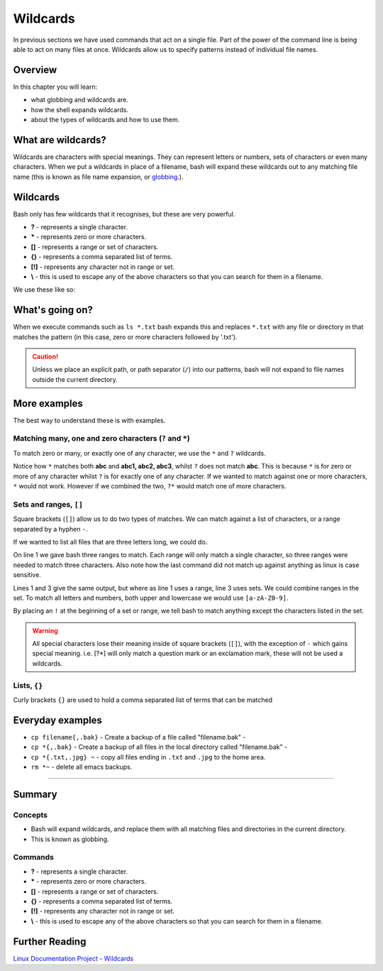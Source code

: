******************
Wildcards
******************

In previous sections we have used commands that act on a single file.  Part of the power of the command line is being able to act on many files at once.  Wildcards allow us to specify patterns instead of individual file names.

Overview
========

In this chapter you will learn:

* what globbing and wildcards are.
* how the shell expands wildcards.
* about the types of wildcards and how to use them.


What are wildcards?
===================

Wildcards are characters with special meanings. They can represent letters or numbers, sets of characters or even many characters.  When we put a wildcards in place of a filename, bash will expand these wildcards out to any matching file name (this is known as file name expansion, or  `globbing. <http://www.tldp.org/LDP/abs/html/globbingref.html>`_).


Wildcards
=========

Bash only has few wildcards that it recognises, but these are very powerful.

* **?** - represents a single character.
* ***** - represents zero or more characters.
* **[]** - represents a range or set of characters.
* **{}** - represents a comma separated list of terms.
* **[!]** - represents any character not in range or set.
* **\\** - this is used to escape any of the above characters so that you can search for them in a filename.

We use these like so:

.. code-block:: bash
   :linenos:

   $ ls
   file1.jpg file2.jpg figure.png report.txt facts.txt
   $ ls f*
   file1.jpg file2.jpg figure.png facts.txt
   $ ls *.txt
   report.txt facts.txt

   
What's going on?
================

When we execute commands such as ``ls *.txt`` bash expands this and replaces ``*.txt`` with any file or directory in that matches the pattern (in this case, zero or more characters followed by '.txt').

.. caution:: Unless we place an explicit path, or path separator (``/``) into our patterns, bash will not expand to file names outside the current directory.

More examples
=============

The best way to understand these is with examples.

Matching many, one and zero characters (``?`` and ``*``)
---------------------------------------------------------

To match zero or many, or exactly one of any character, we use the ``*`` and ``?`` wildcards.

.. code-block:: bash
   :linenos:
   
   $ ls
   abc abc1 abc2 abc3 xyz xyz1 xyz2 xyz3
   $ ls abc*
   abc abc1 abc2 abc3
   $ ls abc?
   abc1 abc2 abc3

Notice how ``*`` matches both **abc** and **abc1, abc2, abc3**, whilst ``?`` does not match **abc**.  This is because ``*`` is for zero or more of any character whilst ``?`` is for exactly one of any character.  If we wanted to match against one or more characters, ``*`` would not work.  However if we combined the two, ``?*`` would match one of more characters.

Sets and ranges, ``[]``
-----------------------

Square brackets (``[]``) allow us to do two types of matches. We can match against a list of characters, or a range separated by a hyphen ``-``.

If we wanted to list all files that are three letters long, we could do.

.. code-block:: bash
   :linenos:
      
   $ ls [a-z][a-z][a-z]
   abc xyz
   $ ls [abcxyz][abcxyz][abcxyz]
   $ ls [a-y][a-y][a-y]
   abc
   $ ls [A-Z][A-Z][A-Z]
   $

On line 1 we gave bash three ranges to match.  Each range will only match a single character, so three ranges were needed to match three characters. Also note how the last command did not match up against anything as linux is case sensitive.

Lines 1 and 3 give the same output, but where as line 1 uses a range, line 3 uses sets. We could combine ranges in the set.  To match all letters and numbers, both upper and lowercase we would use ``[a-zA-Z0-9]``.
   
By placing an ``!`` at the beginning of a set or range, we tell bash to match anything except the characters listed in the set.

.. warning::
   All special characters lose their meaning inside of square brackets (``[]``), with the exception of ``-`` which gains special meaning. i.e. [?*] will only match a question mark or an exclamation mark, these will not be used a wildcards.

Lists, ``{}``
-------------

Curly brackets ``{}`` are used to hold a comma separated list of terms that can be matched

.. code-block:: bash
   :linenos:

   $ ls {abc,xyz}1
   abc1 xyz1
   $ ls abc{1,3}
   abc1 abc3

Everyday examples
=================

* ``cp filename{,.bak}`` - Create a backup of a file called "filename.bak" -
* ``cp *{,.bak}`` - Create a backup of all files in the local directory called "filename.bak" -
* ``cp *{.txt,.jpg} ~`` - copy all files ending in ``.txt`` and ``.jpg`` to the home area.
* ``rm *~`` - delete all emacs backups.

--------

Summary
=======

Concepts
--------
* Bash will expand wildcards, and replace them with all matching files and directories in the current directory.
* This is known as globbing.

Commands
--------

* **?** - represents a single character.
* ***** - represents zero or more characters.
* **[]** - represents a range or set of characters.
* **{}** - represents a comma separated list of terms.
* **[!]** - represents any character not in range or set.
* **\\** - this is used to escape any of the above characters so that you can search for them in a filename.

Further Reading
===============

`Linux Documentation Project - Wildcards <http://tldp.org/LDP/GNU-Linux-Tools-Summary/html/x11655.htm>`_
